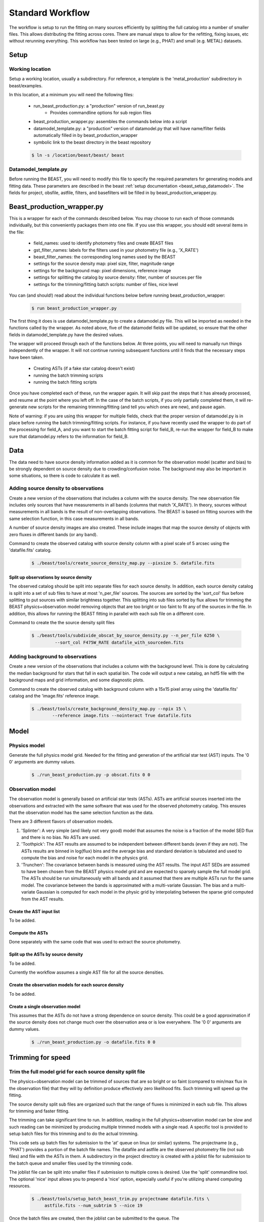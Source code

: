 
#################
Standard Workflow
#################

The workflow is setup to run the fitting on many sources efficiently by
splitting the full catalog into a number of smaller files.  This allows
distributing the fitting across cores.  There are manual steps to allow
for the refitting, fixing issues, etc without rerunning everything.  This
workflow has been tested on large (e.g., PHAT) and small (e.g. METAL)
datasets.

*****
Setup
*****

Working location
================

Setup a working location, usually a subdirectory. For reference, a
template is the 'metal_production' subdirectory in beast/examples.

In this location, at a minimum you will need the following files:

  * run_beast_production.py: a "production" version of run_beast.py
        - Provides commandline options for sub region files
  * beast_production_wrapper.py: assembles the commands below into a script
  * datamodel_template.py: a "production" version of datamodel.py that
    will have name/filter fields automatically filled in by beast_production_wrapper
  * symbolic link to the beast directory in the beast repository

  .. code:: shell

     $ ln -s /location/beast/beast/ beast



Datamodel_template.py
=====================

Before running the BEAST, you will need to modify this file to specify
the required parameters for generating models and fitting data.
These parameters are described in the beast :ref:`setup documentation
<beast_setup_datamodel>`.  The fields for project, obsfile, astfile,
filters, and basefilters will be filled in by beast_production_wrapper.py.

***************************
Beast_production_wrapper.py
***************************

This is a wrapper for each of the commands described below.  You may
choose to run each of those commands individually, but this
conveniently packages them into one file.  If you use this wrapper, you
should edit several items in the file:

  * field_names: used to identify photometry files and create BEAST files
  * gst_filter_names: labels for the filters used in your photometry
    file (e.g., 'X_RATE')
  * beast_filter_names: the corresponding long names used by the BEAST
  * settings for the source density map: pixel size, filter, magnitude
    range
  * settings for the background map: pixel dimensions, reference image
  * settings for splitting the catalog by source density: filter,
    number of sources per file
  * settings for the trimming/fitting batch scripts: number of files, nice level

You can (and should!) read about the individual functions below before
running beast_production_wrapper:

  .. code:: shell

     $ run beast_production_wrapper.py

The first thing it does is use datamodel_template.py to create a
datamodel.py file.  This will be imported as needed in the functions
called by the wrapper.  As noted above, five of the datamodel fields
will be updated, so ensure that the other fields in
datamodel_template.py have the desired values.

The wrapper will proceed through each of the functions below.  At
three points, you will need to manually run things independently of
the wrapper.  It will not continue running subsequent functions until
it finds that the necessary steps have been taken.

  * Creating ASTs (if a fake star catalog doesn't exist)
  * running the batch trimming scripts
  * running the batch fitting scripts

Once you have completed each of these, run the wrapper again.  It will
skip past the steps that it has already processed, and resume at the point
where you left off.  In the case of the batch scripts, if you only
partially completed them, it will re-generate new scripts for the
remaining trimming/fitting (and tell you which ones are new), and
pause again.

Note of warning: if you are using this wrapper for multiple fields,
check that the proper version of datamodel.py is in place before
running the batch trimming/fitting scripts.  For instance, if you have
recently used the wrapper to do part of the processing for field_A,
and you want to start the batch fitting script for field_B, re-run the
wrapper for field_B to make sure that datamodel.py refers to the
information for field_B.

    
****
Data
****

The data need to have source density information added as it is common
for the observation model (scatter and bias) to be strongly dependent
on source density due to crowding/confusion noise.  The background may
also be important in some situations, so there is code to calculate it as well.

Adding source density to observations
=====================================

Create a new version of the observations that includes a column with the
source density.  The new observation file includes only sources that have
measurements in all bands (columns that match 'X_RATE').  In theory, sources
without measurements in all bands is the result of non-overlapping observations.
The BEAST is based on fitting sources with the same selection function,
in this case measurements in all bands.

A number of source density images are also created.  These include images
that map the source density of objects with zero fluxes in different bands
(or any band).

Command to create the observed catalog with source density column with
a pixel scale of 5 arcsec using the 'datafile.fits' catalog.

  .. code:: shell

     $ ./beast/tools/create_source_density_map.py --pixsize 5. datafile.fits

Split up observations by source density
---------------------------------------

The observed catalog should be split into separate files for each source
density.  In addition, each source density catalog is split into a set of
sub files to have at most 'n_per_file' sources.  The sources are sorted by
the 'sort_col' flux before splitting to put sources with similar brightness
together.  This splitting into sub files sorted by flux allows for trimming
the BEAST physics+observation model removing objects that are too bright
or too faint to fit any of the sources in the file.  In addition, this
allows for running the BEAST fitting in parallel with each sub file
on a different core.

Command to create the the source density split files

 .. code:: shell

    $ ./beast/tools/subdivide_obscat_by_source_density.py --n_per_file 6250 \
             --sort_col F475W_RATE datafile_with_sourceden.fits



Adding background to observations
=================================

Create a new version of the observations that includes a column with the
background level.  This is done by calculating the median background for
stars that fall in each spatial bin.  The code will output a new catalog, an
hdf5 file with the background maps and grid information, and some
diagnostic plots. 

Command to create the observed catalog with background column with a 15x15 pixel array using the 'datafile.fits' catalog and the 'image.fits' reference image.

  .. code:: shell

     $ ./beast/tools/create_background_density_map.py --npix 15 \
             --reference image.fits --nointeract True datafile.fits


*****
Model
*****

Physics model
=============

Generate the full physics model grid.  Needed for the fitting and generation of
the artificial star test (AST) inputs.  The '0 0' arguments are dummy values.

  .. code:: shell

     $ ./run_beast_production.py -p obscat.fits 0 0

Observation model
=================

The observation model is generally based on artificial star tests (ASTs).
ASTs are artificial sources inserted into the observations and extracted with
the same software that was used for the observed photometry catalog.
This ensures that the observation model has the same selection
function as the data.

There are 3 different flavors of observation models.

1. 'Splinter': A very simple (and likely not very good) model that assumes
   the noise is a fraction of the model SED flux and there is no bias.
   No ASTs are used.
2. 'Toothpick':  The AST results are assumed to be independent between
   different bands (even if they are not).  The ASTs results are binned
   in log(flux) bins and the average bias and standard deviation is tabulated
   and used to compute the bias and noise for each model in the physics grid.
3. 'Trunchen': The covariance between bands is measured using the AST results.
   The input AST SEDs are assumed to have been chosen from the BEAST
   physics model grid and are expected to sparsely sample the full model
   grid. The ASTs should be run simultaneously with all bands and it assumed that
   there are multiple ASTs run for the same model.  The covariance
   between the bands is approximated with a multi-variate Gaussian.
   The bias and a multi-variate Gaussian is computed for each model in the
   physic grid by interpolating between the sparse grid computed from the AST
   results.

Create the AST input list
-------------------------

To be added.

Compute the ASTs
----------------

Done separately with the same code that was used to extract the source
photometry.


Split up the ASTs by source density
-----------------------------------

To be added.

Currently the workflow assumes a single AST file for all the source densities.

Create the observation models for each source density
-----------------------------------------------------

To be added.

Create a single observation model
---------------------------------

This assumes that the ASTs do not have a strong dependence on source
density.  This could be a good approximation if the source density does
not change much over the observation area or is low everywhere.
The '0 0' arguments are dummy values.

  .. code:: shell

     $ ./run_beast_production.py -o datafile.fits 0 0

******************
Trimming for speed
******************

Trim the full model grid for each source density split file
===========================================================

The physics+observation model can be trimmed of sources that are so bright or
so faint (compared to min/max flux in the observation file) that they will
by definition produce effectively zero likelihood fits.  Such trimming will
speed up the fitting.

The source density split sub files are organized such that the range of
fluxes is minimized in each sub file.  This allows for trimming and faster
fitting.

The trimming can take significant time to run.  In addition, reading in the
full physics+observation model can be slow and such reading can be minimized
by producing multiple trimmed models with a single read.  A specific tool is
provided to setup batch files for this trimming and to do the actual
trimming.

This code sets up batch files for submission to the 'at' queue on linux
(or similar) systems.  The projectname (e.g., 'PHAT') provides a portion
of the batch file names.  The datafile and astfile are the observed photometry
file (not sub files) and file with the ASTs in them.  A subdirectory in the
project directory is created with a joblist file for submission to the batch
queue and smaller files used by the trimming code.

The joblist file can be split into smaller files if submission to multiple
cores is desired.  Use the 'split' commandline tool.  The optional 'nice'
input allows you to prepend a 'nice' option, expecially useful if
you're utilizing shared computing resources.

  .. code:: shell

     $ ./beast/tools/setup_batch_beast_trim.py projectname datafile.fits \
          astfile.fits --num_subtrim 5 --nice 19

Once the batch files are created, then the joblist can be submitted to the
queue.  The beast/tools/trim_many_via_obsdata.py code is called and trimmed
versions of the physics and observation models are created in the project
directory.

  .. code:: shell

     $ at -f project/trim_batch_jobs/XX_joblist now

*******
Fitting
*******

The fitting is done for each sub file separately.  Code in the tools directory
can be used to create the needed set of batch files for submission to a queue.
In addition, this code will check and see if the fitting has already been done
or was interrupted for the sub files.  Only sub files that have not been fit or
where the fitting was interrupted will be added to the batch files.  The number
of sub files to be run on each core is a command line argument (the runs will
are serial on the core).

  .. code:: shell

     $ ./beast/tools/setup_batch_beast_fit.py projectname datafile.fits \
       --num_percore 2 --nice 19

The jobs can be submitted to the batch queue via:

  .. code:: shell

     $ at -f projectname/fit_batch_jobs/beast_batch_fit_X.joblist now

***************
Post-processing
***************

Create the merged stats file
============================

The stats (catalog of fit parameters) files can then be merged into a single
file for the region.  This only merges the stats output files, but not the
pdf1d or lnp files (see the next section).

  .. code:: shell

     $ beast/tools/merge_stats_file.py filebase

where the filebase where it is the first portion of the output stats filenames
(e.g., filebase_sdx-x_subx_stats.fits).

Reorganize the results into spatial region files
================================================

The output files from the BEAST with this workflow are organized by source
density and brightness.  This is not ideal for finding sources of interest
or performing ensemble processing.  A more useful organization is by spatial
region.  The large amount of BEAST output information makes it best to have
individual files for each spatial region.  Code to do this spatial reordering
is provided in two parts.  The 1st spatially reorders the results for each
source density/brightness BEAST run into files for each spatial region.  The
2nd condenses the multiple individual files for each spatial region into the
minimal set (stats, pdf1d, and lnp).

Divide each source density/brightness file into files of spatial regions
with 10"x10" pixels.

  .. code:: shell

     $ beast/tools/reorder_beast_results_spatial.py
        --stats_filename filebase_stats.fits
        --region_filebase filebase_
        --output_filebase spatial/filebase
        --reg_size 10.0

Condense the multiple files for each spatial region into the minimal set.
Each spatial region will have files containing the stats, pdf1d, and lnp
results for the stars in that region.

  .. code:: shell

     $ beast/tools/condense_beast_results_spatial.py
        --filedir spatial

You may wish to use these files as inputs for the `MegaBEAST <https://megabeast.readthedocs.io/en/latest/>`_.

